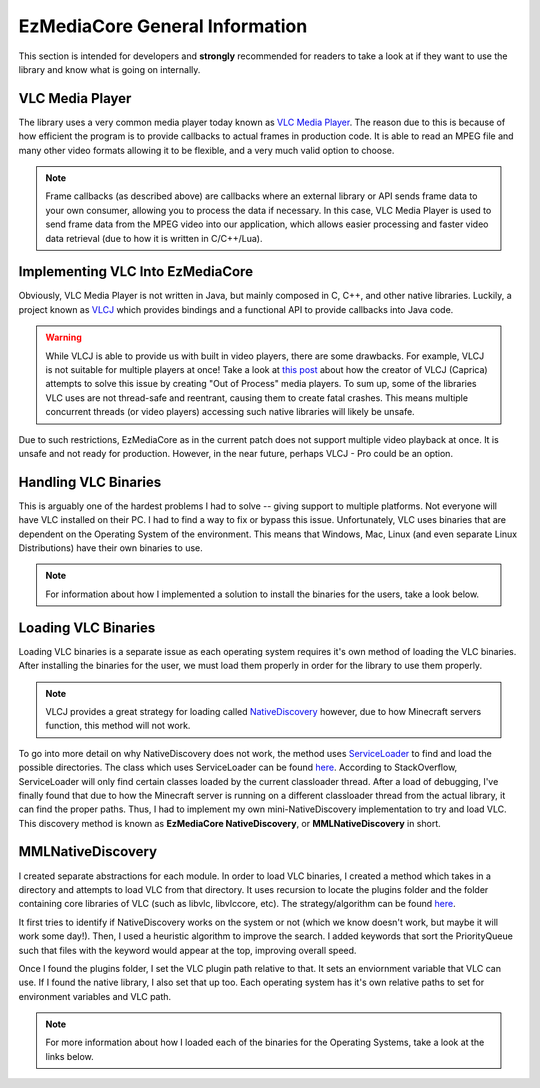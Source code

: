 EzMediaCore General Information
=========================================

This section is intended for developers and **strongly** recommended for readers to take
a look at if they want to use the library and know what is going on internally.

VLC Media Player
----------------

.. image:: ../resources/images/vlc.svg
  :width: 256

The library uses a very common media player today known as
`VLC Media Player <https://www.videolan.org/>`__. The reason due to this is because
of how efficient the program is to provide callbacks to actual frames in production
code. It is able to read an MPEG file and many other video formats allowing it to be
flexible, and a very much valid option to choose.

.. note::
  Frame callbacks (as described above) are callbacks where an external library or API
  sends frame data to your own consumer, allowing you to process the data if necessary.
  In this case, VLC Media Player is used to send frame data from the MPEG video into
  our application, which allows easier processing and faster video data retrieval (due
  to how it is written in C/C++/Lua).

Implementing VLC Into EzMediaCore
-------------------------------------------

Obviously, VLC Media Player is not written in Java, but mainly composed in C, C++, and
other native libraries. Luckily, a project known as `VLCJ <https://github.com/caprica/vlcj>`__
which provides bindings and a functional API to provide callbacks into Java code.

.. warning::
   While VLCJ is able to provide us with built in video players, there are some drawbacks.
   For example, VLCJ is not suitable for multiple players at once! Take a look at
   `this post <https://capricasoftware.co.uk/projects/vlcj-pro>`__ about how the creator
   of VLCJ (Caprica) attempts to solve this issue by creating "Out of Process" media players.
   To sum up, some of the libraries VLC uses are not thread-safe and reentrant, causing them
   to create fatal crashes. This means multiple concurrent threads (or video players) accessing
   such native libraries will likely be unsafe.

Due to such restrictions, EzMediaCore as in the current patch does not support multiple
video playback at once. It is unsafe and not ready for production. However, in the near future,
perhaps VLCJ - Pro could be an option.

Handling VLC Binaries
---------------------

This is arguably one of the hardest problems I had to solve -- giving support to multiple platforms.
Not everyone will have VLC installed on their PC. I had to find a way to fix or bypass this issue.
Unfortunately, VLC uses binaries that are dependent on the Operating System of the environment. This
means that Windows, Mac, Linux (and even separate Linux Distributions) have their own binaries to use.

.. note::
  For information about how I implemented a solution to install the binaries for the users, take a look
  below.

  .. toctree::

    binaries/windows-installation
    binaries/mac-installation
    binaries/linux-installation

Loading VLC Binaries
--------------------

Loading VLC binaries is a separate issue as each operating system requires it's own method of loading the
VLC binaries. After installing the binaries for the user, we must load them properly in order for the
library to use them properly.

.. note::
  VLCJ provides a great strategy for loading called
  `NativeDiscovery <http://caprica.github.io/vlcj/javadoc/4.0.4/uk/co/caprica/vlcj/factory/discovery/NativeDiscovery.html>`__
  however, due to how Minecraft servers function, this method will not work.

To go into more detail on why NativeDiscovery does not work, the method uses
`ServiceLoader <https://docs.oracle.com/javase/8/docs/api/java/util/ServiceLoader.html>`__ to find and load
the possible directories. The class which uses ServiceLoader can be found
`here <http://caprica.github.io/vlcj/javadoc/4.0.7/uk/co/caprica/vlcj/factory/discovery/provider/DirectoryProviderDiscoveryStrategy.html>`__.
According to StackOverflow, ServiceLoader will only find certain classes loaded by the current classloader thread. After
a load of debugging, I've finally found that due to how the Minecraft server is running on a different classloader thread
from the actual library, it can find the proper paths. Thus, I had to implement my own mini-NativeDiscovery implementation
to try and load VLC. This discovery method is known as **EzMediaCore NativeDiscovery**, or **MMLNativeDiscovery**
in short.

MMLNativeDiscovery
------------------

I created separate abstractions for each module. In order to load VLC binaries, I created a method which takes in
a directory and attempts to load VLC from that directory. It uses recursion to locate the plugins folder and the folder
containing core libraries of VLC (such as libvlc, libvlccore, etc). The strategy/algorithm can be found
`here <https://github.com/MinecraftMediaLibrary/EzMediaCore/blob/2c80ff5441e2108fba6e365dd0709ac95a122713/EzMediaCore-api/src/main/java/com/github/pulsebeat02/EzMediaCore/vlc/os/MMLNativeDiscovery.java#L69>`__.

It first tries to identify if NativeDiscovery works on the system or not (which we know doesn't work, but maybe it will work
some day!). Then, I used a heuristic algorithm to improve the search. I added keywords that sort the PriorityQueue such that
files with the keyword would appear at the top, improving overall speed.

Once I found the plugins folder, I set the VLC plugin path relative to that. It sets an enviornment variable that VLC can use.
If I found the native library, I also set that up too. Each operating system has it's own relative paths to set for environment
variables and VLC path.

.. note::
  For more information about how I loaded each of the binaries for the Operating Systems, take a look at the links below.

  .. toctree::
  
    load/windows-load
    load/mac-load
    load/linux-load
